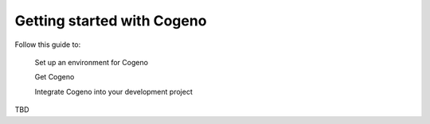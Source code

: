 ..
    Copyright (c) 2018..2020 Bobby Noelte
    SPDX-License-Identifier: Apache-2.0

.. _cogeno_getting_started:

Getting started with Cogeno
###########################

Follow this guide to:

    Set up an environment for Cogeno

    Get Cogeno

    Integrate Cogeno into your development project


TBD